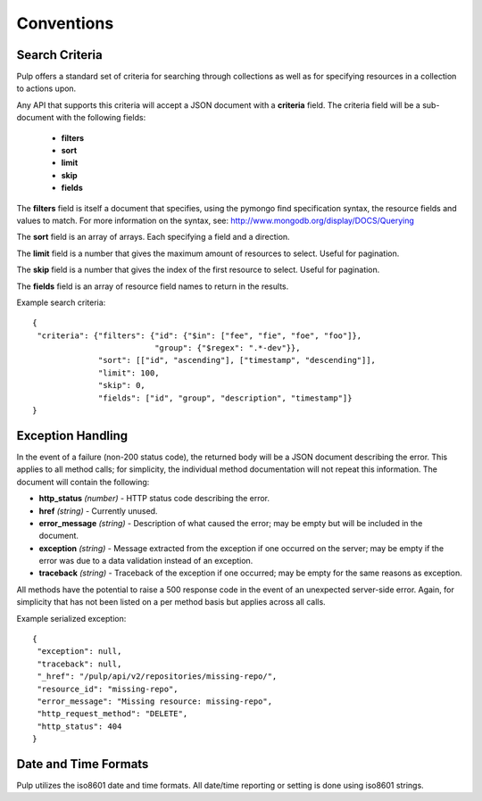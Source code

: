 Conventions
===========

.. _search_criteria:

Search Criteria
---------------

Pulp offers a standard set of criteria for searching through collections as well
as for specifying resources in a collection to actions upon.

Any API that supports this criteria will accept a JSON document with a
**criteria** field. The criteria field will be a sub-document with the following
fields:

 * **filters**
 * **sort**
 * **limit**
 * **skip**
 * **fields**

The **filters** field is itself a document that specifies, using the pymongo
find specification syntax, the resource fields and values to match. For more
information on the syntax, see:
http://www.mongodb.org/display/DOCS/Querying

The **sort** field is an array of arrays. Each specifying a field and a
direction.

The **limit** field is a number that gives the maximum amount of resources to
select. Useful for pagination.

The **skip** field is a number that gives the index of the first resource to
select. Useful for pagination.

The **fields** field is an array of resource field names to return in the
results.

Example search criteria::

 {
  "criteria": {"filters": {"id": {"$in": ["fee", "fie", "foe", "foo"]},
                           "group": {"$regex": ".*-dev"}},
               "sort": [["id", "ascending"], ["timestamp", "descending"]],
               "limit": 100,
               "skip": 0,
               "fields": ["id", "group", "description", "timestamp"]}
 }


.. _exception_handling:

Exception Handling
------------------

In the event of a failure (non-200 status code), the returned body will be a
JSON document describing the error. This applies to all method calls; for
simplicity, the individual method documentation will not repeat this information.
The document will contain the following:

* **http_status** *(number)* - HTTP status code describing the error.
* **href** *(string)* - Currently unused.
* **error_message** *(string)* - Description of what caused the error; may be empty but will
  be included in the document.
* **exception** *(string)* - Message extracted from the exception if one occurred on
  the server; may be empty if the error was due to a data validation instead of an exception.
* **traceback** *(string)* - Traceback of the exception if one occurred; may be empty for the same reasons as exception.

All methods have the potential to raise a 500 response code in the event of an
unexpected server-side error. Again, for simplicity that has not been listed on
a per method basis but applies across all calls.

Example serialized exception::

 {
  "exception": null,
  "traceback": null,
  "_href": "/pulp/api/v2/repositories/missing-repo/",
  "resource_id": "missing-repo",
  "error_message": "Missing resource: missing-repo",
  "http_request_method": "DELETE",
  "http_status": 404
 }


.. _date_and_time:

Date and Time Formats
---------------------

Pulp utilizes the iso8601 date and time formats. All date/time reporting or
setting is done using iso8601 strings.

